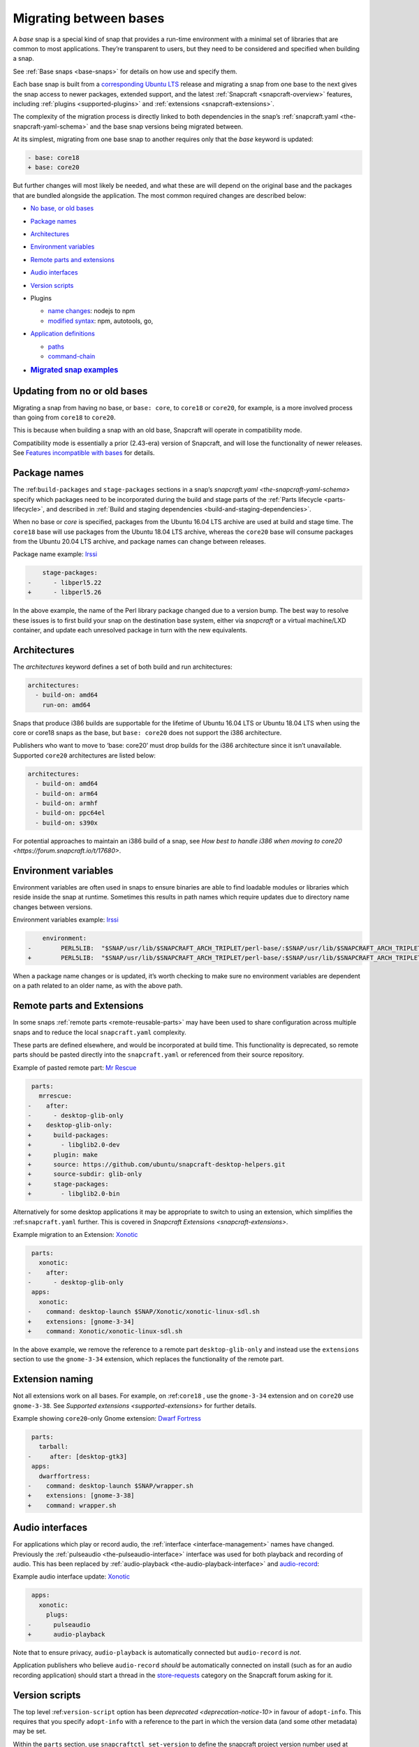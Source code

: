 .. 23455.md

.. _migrating-between-bases:

Migrating between bases
=======================

A *base* snap is a special kind of snap that provides a run-time environment with a minimal set of libraries that are common to most applications. They’re transparent to users, but they need to be considered and specified when building a snap.

See :ref:`Base snaps <base-snaps>` for details on how use and specify them.

Each base snap is built from a `corresponding Ubuntu LTS <base-snaps.md#migrating-between-bases-heading--supported>`__ release and migrating a snap from one base to the next gives the snap access to newer packages, extended support, and the latest :ref:`Snapcraft <snapcraft-overview>` features, including :ref:`plugins <supported-plugins>` and :ref:`extensions <snapcraft-extensions>`.

The complexity of the migration process is directly linked to both dependencies in the snap’s :ref:`snapcraft.yaml <the-snapcraft-yaml-schema>` and the base snap versions being migrated between.

At its simplest, migrating from one base snap to another requires only that the *base* keyword is updated:

.. code:: diff

   - base: core18
   + base: core20

But further changes will most likely be needed, and what these are will depend on the original base and the packages that are bundled alongside the application. The most common required changes are described below:

-  `No base, or old bases <migrating-between-bases-heading--oldbase_>`__

-  `Package names <migrating-between-bases-heading--names_>`__

-  `Architectures <migrating-between-bases-heading--arch_>`__

-  `Environment variables <migrating-between-bases-heading--environment_>`__

-  `Remote parts and extensions <migrating-between-bases-heading--remote_>`__

-  `Audio interfaces <migrating-between-bases-heading--audio_>`__

-  `Version scripts <migrating-between-bases-heading--version_>`__

-  Plugins

   -  `name changes <migrating-between-bases-heading--names_>`__: nodejs to npm
   -  `modified syntax <migrating-between-bases-heading--syntax_>`__: npm, autotools, go,

-  `Application definitions <migrating-between-bases-heading--definitions_>`__

   -  `paths <migrating-between-bases-heading--paths_>`__
   -  `command-chain <migrating-between-bases-heading--command-chain_>`__

-  .. rubric:: `Migrated snap examples <migrating-between-bases-heading--examples_>`__
      :name: migrated-snap-examples


.. _migrating-between-bases-heading--oldbase:

Updating from no or old bases
-----------------------------

Migrating a snap from having no base, or ``base: core``, to ``core18`` or ``core20``, for example, is a more involved process than going from ``core18`` to ``core20``.

This is because when building a snap with an old base, Snapcraft will operate in compatibility mode.

Compatibility mode is essentially a prior (2.43-era) version of Snapcraft, and will lose the functionality of newer releases. See `Features incompatible with bases <release-notes-snapcraft-3-0.md#migrating-between-bases-heading--base-exceptions>`__ for details.


.. _migrating-between-bases-heading--names:

Package names
-------------

The :ref:``build-packages`` and ``stage-packages`` sections in a snap’s `snapcraft.yaml <the-snapcraft-yaml-schema>` specify which packages need to be incorporated during the build and stage parts of the :ref:`Parts lifecycle <parts-lifecycle>`, and described in :ref:`Build and staging dependencies <build-and-staging-dependencies>`.

When no base or *core* is specified, packages from the Ubuntu 16.04 LTS archive are used at build and stage time. The ``core18`` base will use packages from the Ubuntu 18.04 LTS archive, whereas the ``core20`` base will consume packages from the Ubuntu 20.04 LTS archive, and package names can change between releases.

Package name example: `Irssi <https://github.com/snapcrafters/irssi/pull/9>`__

.. code:: diff

       stage-packages:
   -      - libperl5.22
   +      - libperl5.26

In the above example, the name of the Perl library package changed due to a version bump. The best way to resolve these issues is to first build your snap on the destination base system, either via *snapcraft* or a virtual machine/LXD container, and update each unresolved package in turn with the new equivalents.


.. _migrating-between-bases-heading--arch:

Architectures
-------------

The *architectures* keyword defines a set of both build and run architectures:

.. code:: yaml

   architectures:
     - build-on: amd64
       run-on: amd64

Snaps that produce i386 builds are supportable for the lifetime of Ubuntu 16.04 LTS or Ubuntu 18.04 LTS when using the core or core18 snaps as the base, but ``base: core20`` does not support the i386 architecture.

Publishers who want to move to ‘base: core20’ must drop builds for the i386 architecture since it isn’t unavailable. Supported ``core20`` architectures are listed below:

.. code:: yaml

   architectures:
     - build-on: amd64
     - build-on: arm64
     - build-on: armhf
     - build-on: ppc64el
     - build-on: s390x

For potential approaches to maintain an i386 build of a snap, see `How best to handle i386 when moving to core20 <https://forum.snapcraft.io/t/17680>`.


.. _migrating-between-bases-heading--environment:

Environment variables
---------------------

Environment variables are often used in snaps to ensure binaries are able to find loadable modules or libraries which reside inside the snap at runtime. Sometimes this results in path names which require updates due to directory name changes between versions.

Environment variables example: `Irssi <https://github.com/snapcrafters/irssi/pull/9>`__

.. code:: diff

       environment:
   -        PERL5LIB:  "$SNAP/usr/lib/$SNAPCRAFT_ARCH_TRIPLET/perl-base/:$SNAP/usr/lib/$SNAPCRAFT_ARCH_TRIPLET/perl5/5.22/:$SNAP/usr/share/perl5/:$SNAP/usr/share/perl/5.22.1/:$SNAP/usr/lib/$SNAPCRAFT_ARCH_TRIPLET/perl/5.22/:$SNAP/usr/lib/$SNAPCRAFT_ARCH_TRIPLET/perl/5.22.1/"
   +        PERL5LIB:  "$SNAP/usr/lib/$SNAPCRAFT_ARCH_TRIPLET/perl-base/:$SNAP/usr/lib/$SNAPCRAFT_ARCH_TRIPLET/perl5/5.26/:$SNAP/usr/share/perl5/:$SNAP/usr/share/perl/5.26.1/:$SNAP/usr/lib/$SNAPCRAFT_ARCH_TRIPLET/perl/5.26/:$SNAP/usr/lib/$SNAPCRAFT_ARCH_TRIPLET/perl/5.26.1/"

When a package name changes or is updated, it’s worth checking to make sure no environment variables are dependent on a path related to an older name, as with the above path.


.. _migrating-between-bases-heading--remote:

Remote parts and Extensions
---------------------------

In some snaps :ref:`remote parts <remote-reusable-parts>` may have been used to share configuration across multiple snaps and to reduce the local ``snapcraft.yaml`` complexity.

These parts are defined elsewhere, and would be incorporated at build time. This functionality is deprecated, so remote parts should be pasted directly into the ``snapcraft.yaml`` or referenced from their source repository.

Example of pasted remote part: `Mr Rescue <https://github.com/snapcrafters/mrrescue/pull/6>`__

.. code:: diff

    parts:
      mrrescue:
   -    after:
   -      - desktop-glib-only
   +    desktop-glib-only:
   +      build-packages:
   +        - libglib2.0-dev
   +      plugin: make
   +      source: https://github.com/ubuntu/snapcraft-desktop-helpers.git
   +      source-subdir: glib-only
   +      stage-packages:
   +        - libglib2.0-bin

Alternatively for some desktop applications it may be appropriate to switch to using an extension, which simplifies the :ref:``snapcraft.yaml`` further. This is covered in `Snapcraft Extensions <snapcraft-extensions>`.

Example migration to an Extension: `Xonotic <https://github.com/snapcrafters/xonotic/pull/6>`__

.. code:: diff

    parts:
      xonotic:
   -    after:
   -      - desktop-glib-only
    apps:
      xonotic:
   -    command: desktop-launch $SNAP/Xonotic/xonotic-linux-sdl.sh
   +    extensions: [gnome-3-34]
   +    command: Xonotic/xonotic-linux-sdl.sh

In the above example, we remove the reference to a remote part ``desktop-glib-only`` and instead use the ``extensions`` section to use the ``gnome-3-34`` extension, which replaces the functionality of the remote part.

Extension naming
----------------

Not all extensions work on all bases. For example, on :ref:``core18`` , use the ``gnome-3-34`` extension and on ``core20`` use ``gnome-3-38``. See `Supported extensions <supported-extensions>` for further details.

Example showing ``core20``-only Gnome extension: `Dwarf Fortress <https://github.com/ultraviolet-1986/df/pull/3>`__

.. code:: diff

    parts:
      tarball:
   -     after: [desktop-gtk3]
    apps:
      dwarffortress:
   -    command: desktop-launch $SNAP/wrapper.sh
   +    extensions: [gnome-3-38]
   +    command: wrapper.sh


.. _migrating-between-bases-heading--audio:

Audio interfaces
----------------

For applications which play or record audio, the :ref:`interface <interface-management>` names have changed. Previously the :ref:`pulseaudio <the-pulseaudio-interface>` interface was used for both playback and recording of audio. This has been replaced by :ref:`audio-playback <the-audio-playback-interface>` and `audio-record <t/the-audio-record-interface/13090>`__:

Example audio interface update: `Xonotic <https://github.com/snapcrafters/xonotic/pull/6>`__

.. code:: diff

    apps:
      xonotic:
        plugs:
   -      pulseaudio
   +      audio-playback

Note that to ensure privacy, ``audio-playback`` is automatically connected but ``audio-record`` is *not*.

Application publishers who believe ``audio-record`` *should* be automatically connected on install (such as for an audio recording application) should start a thread in the `store-requests <https://forum.snapcraft.io/c/store-requests/19>`__ category on the Snapcraft forum asking for it.


.. _migrating-between-bases-heading--version:

Version scripts
---------------

The top level :ref:``version-script`` option has been `deprecated <deprecation-notice-10>` in favour of ``adopt-info``. This requires that you specify ``adopt-info`` with a reference to the part in which the version data (and some other metadata) may be set.

Within the ``parts`` section, use ``snapcraftctl set-version`` to define the snapcraft project version number used at build time.

Example replacing *version-script* with *adopt-info*: `Cointop <https://github.com/miguelmota/cointop/pull/94>`__

.. code:: diff

   -version-script: git -C parts/cointop/build rev-parse --short HEAD
   +adopt-info: cointop
    parts:
      cointop:
   +    override-pull: |
   +      snapcraftctl pull
   +      snapcraftctl set-version $(git rev-parse --short HEAD)

See :ref:`Using external metadata <using-external-metadata>` for further details.


.. _#migrating-between-bases-heading--name:

Plugin name changes
-------------------

The following plugin names have changed across Snapcraft releases:

nodejs / npm
------------

The ``nodejs`` plugin is now ``npm``.

e.g. `wethr <https://github.com/snapcrafters/wethr/commit/678ac026fb03d42925eb585f376245ee073747ad>`__

.. code:: diff

    parts:
      wethr:
   -    plugin: nodejs
   +    plugin: npm


.. _migrating-between-bases-heading--syntax:

Plugin syntax
-------------

Plugin changes can be queried with the ``snapcraft help <plugin name> --base <base name>`` command:

.. code:: bash

   $ snapcraft help npm --base core20
   Displaying help for the 'npm' plugin for 'core20'.
   [...]

You can also list plugins for a specific base with ``snapcraft list-plugins --base <base name>``:

.. code:: bash

   $ snapcraft list-plugins --base core20
   Displaying plugins available for 'core20'
   autotools  catkin  catkin-tools  cmake  colcon  dump  go  make
   meson nil  npm  python  qmake  rust

The following plugins have changed their syntax across Snapcraft releases.

npm
---

The :ref:`npm plugin <the-npm-plugin>` uses ``npm-node-version`` instead of ``node-engine`` to specify the version of upstream npm to be used at build time.

Example npm plugin syntax change: `wethr <https://github.com/snapcrafters/wethr/commit/678ac026fb03d42925eb585f376245ee073747ad>`__

.. code:: diff

    parts:
      wethr:
   -    node-engine: "10.14.1"
   +    npm-node-version: "10.14.1"

autotools
---------

The :ref:`Autotools plugin <the-autotools-plugin>` has migrated options from ``configflags`` to ``autotools-configure-parameters``.

Example Autotools plugin syntax changes: `Inadyn <https://github.com/snapcrafters/inadyn/commit/ba4f114eb07a3295e40798869c9cf7ce476e8037>`__

.. code:: diff

    parts:
      libconfuse:
       plugin: autotools
   -    configflags: ['--prefix=/usr', '--disable-examples', '--disable-static']
   +    autotools-configure-parameters: ['--prefix=/usr', '--disable-examples', '--disable-static']

go
--

The `go plugin <t/the-go-plugin/8505>`__ no longer requires the ``go-importpath`` to be specified. A ``go-channel`` should be specified.

Example Go plugin syntax changes: `slack-term <https://github.com/snapcrafters/slack-term/commit/bca6333f64297a1c117b8fc9560eb92b427e0ea7>`__

.. code:: diff

    parts:
      slack-term:
        plugin: go
   -      go-importpath: github.com/erroneousboat/slack-term
   +      go-channel: latest/stable


.. _migrating-between-bases-heading--definitions:

Application definitions
-----------------------


.. _migrating-between-bases-heading--paths:

Paths
~~~~~

Snapcraft now requires explicit paths to be specified for binaries listed in the ``apps`` stanza:

Example update adding explicit paths: `wethr <https://github.com/snapcrafters/wethr/commit/678ac026fb03d42925eb585f376245ee073747ad>`__

.. code:: diff

    apps:
      wethr:
   -    command: wethr
   +    command: bin/wethr


.. _migrating-between-bases-heading--command-chain:

command-chain
~~~~~~~~~~~~~

Rather than specify ``command`` followed by a long list of space-separated executables, they can now be listed with the `command-chain <snapcraft-app-and-service-metadata.md#migrating-between-bases-heading--command-chain>`__ option:

Example of command being replaced by command-chain: `Atom <https://github.com/snapcrafters/atom/pull/64>`__

.. code:: diff

    apps:
      atom:
   -    command: bin/launcher ${SNAP}/usr/share/atom/atom
   +    command-chain:
   +      - bin/launcher
   +    command: usr/share/atom/atom


.. _migrating-between-bases-heading--examples:

Examples summary
----------------

-  `Atom <https://github.com/snapcrafters/atom/pull/64>`__
-  `Cointop <https://github.com/miguelmota/cointop/pull/94>`__
-  `ddgr <https://github.com/snapcrafters/ddgr/pull/3>`__
-  `Duck Marines <https://github.com/snapcrafters/duckmarines/pull/5>`__
-  `Dwarf Fortress <https://github.com/ultraviolet-1986/df/pull/3>`__
-  `Irssi <https://github.com/snapcrafters/irssi/pull/9>`__
-  `Mr Rescue <https://github.com/snapcrafters/mrrescue/pull/6>`__
-  `slack-term <https://github.com/snapcrafters/slack-term/commit/bca6333f64297a1c117b8fc9560eb92b427e0ea7>`__
-  `wethr <https://github.com/snapcrafters/wethr/commit/678ac026fb03d42925eb585f376245ee073747ad>`__
-  `Xonotic <https://github.com/snapcrafters/xonotic/pull/6>`__
